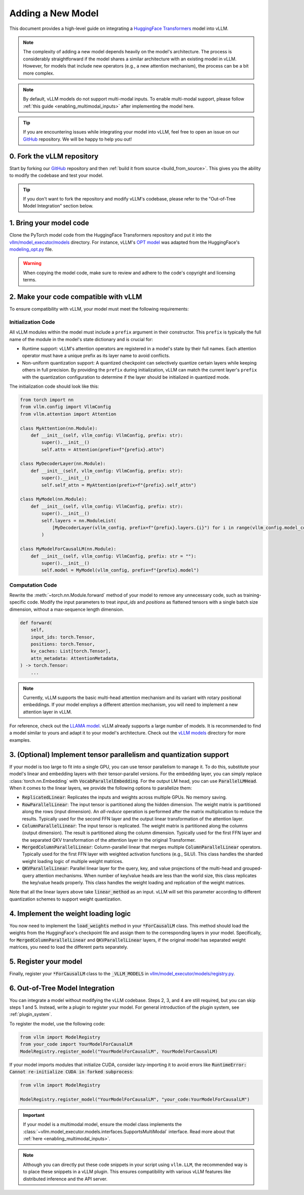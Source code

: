 .. _adding_a_new_model:

Adding a New Model
==================

This document provides a high-level guide on integrating a `HuggingFace Transformers <https://github.com/huggingface/transformers>`_ model into vLLM.

.. note::
    The complexity of adding a new model depends heavily on the model's architecture.
    The process is considerably straightforward if the model shares a similar architecture with an existing model in vLLM.
    However, for models that include new operators (e.g., a new attention mechanism), the process can be a bit more complex.

.. note::
    By default, vLLM models do not support multi-modal inputs. To enable multi-modal support,
    please follow :ref:`this guide <enabling_multimodal_inputs>` after implementing the model here.

.. tip::
    If you are encountering issues while integrating your model into vLLM, feel free to open an issue on our `GitHub <https://github.com/vllm-project/vllm/issues>`_ repository.
    We will be happy to help you out!


0. Fork the vLLM repository
--------------------------------

Start by forking our `GitHub`_ repository and then :ref:`build it from source <build_from_source>`.
This gives you the ability to modify the codebase and test your model.

.. tip::
    If you don't want to fork the repository and modify vLLM's codebase, please refer to the "Out-of-Tree Model Integration" section below.

1. Bring your model code
------------------------

Clone the PyTorch model code from the HuggingFace Transformers repository and put it into the `vllm/model_executor/models <https://github.com/vllm-project/vllm/tree/main/vllm/model_executor/models>`_ directory.
For instance, vLLM's `OPT model <https://github.com/vllm-project/vllm/blob/main/vllm/model_executor/models/opt.py>`_ was adapted from the HuggingFace's `modeling_opt.py <https://github.com/huggingface/transformers/blob/main/src/transformers/models/opt/modeling_opt.py>`_ file.

.. warning::
    When copying the model code, make sure to review and adhere to the code's copyright and licensing terms.


2. Make your code compatible with vLLM
--------------------------------------

To ensure compatibility with vLLM, your model must meet the following requirements:

Initialization Code
^^^^^^^^^^^^^^^^^^^

All vLLM modules within the model must include a ``prefix`` argument in their constructor. This ``prefix`` is typically the full name of the module in the model's state dictionary and is crucial for:

* Runtime support: vLLM's attention operators are registered in a model's state by their full names. Each attention operator must have a unique prefix as its layer name to avoid conflicts.
* Non-uniform quantization support: A quantized checkpoint can selectively quantize certain layers while keeping others in full precision. By providing the ``prefix`` during initialization, vLLM can match the current layer's ``prefix`` with the quantization configuration to determine if the layer should be initialized in quantized mode.

The initialization code should look like this:

.. code-block:: python

    from torch import nn
    from vllm.config import VllmConfig
    from vllm.attention import Attention

    class MyAttention(nn.Module):
        def __init__(self, vllm_config: VllmConfig, prefix: str):
            super().__init__()
            self.attn = Attention(prefix=f"{prefix}.attn")

    class MyDecoderLayer(nn.Module):
        def __init__(self, vllm_config: VllmConfig, prefix: str):
            super().__init__()
            self.self_attn = MyAttention(prefix=f"{prefix}.self_attn")

    class MyModel(nn.Module):
        def __init__(self, vllm_config: VllmConfig, prefix: str):
            super().__init__()
            self.layers = nn.ModuleList(
                [MyDecoderLayer(vllm_config, prefix=f"{prefix}.layers.{i}") for i in range(vllm_config.model_config.hf_config.num_hidden_layers)]
            )

    class MyModelForCausalLM(nn.Module):
        def __init__(self, vllm_config: VllmConfig, prefix: str = ""):
            super().__init__()
            self.model = MyModel(vllm_config, prefix=f"{prefix}.model")

Computation Code
^^^^^^^^^^^^^^^^

Rewrite the :meth:`~torch.nn.Module.forward` method of your model to remove any unnecessary code, such as training-specific code. Modify the input parameters to treat `input_ids` and `positions` as flattened tensors with a single batch size dimension, without a max-sequence length dimension.

.. code-block:: python

    def forward(
        self,
        input_ids: torch.Tensor,
        positions: torch.Tensor,
        kv_caches: List[torch.Tensor],
        attn_metadata: AttentionMetadata,
    ) -> torch.Tensor:
        ...

.. note::
    Currently, vLLM supports the basic multi-head attention mechanism and its variant with rotary positional embeddings.
    If your model employs a different attention mechanism, you will need to implement a new attention layer in vLLM.

For reference, check out the `LLAMA model <https://github.com/vllm-project/vllm/blob/main/vllm/model_executor/models/llama.py>`__. vLLM already supports a large number of models. It is recommended to find a model similar to yours and adapt it to your model's architecture. Check out the `vLLM models <https://github.com/vllm-project/vllm/tree/main/vllm/model_executor/models>`__ directory for more examples.

3. (Optional) Implement tensor parallelism and quantization support
-------------------------------------------------------------------

If your model is too large to fit into a single GPU, you can use tensor parallelism to manage it.
To do this, substitute your model's linear and embedding layers with their tensor-parallel versions.
For the embedding layer, you can simply replace :class:`torch.nn.Embedding` with :code:`VocabParallelEmbedding`. For the output LM head, you can use :code:`ParallelLMHead`.
When it comes to the linear layers, we provide the following options to parallelize them:

* :code:`ReplicatedLinear`: Replicates the inputs and weights across multiple GPUs. No memory saving.
* :code:`RowParallelLinear`: The input tensor is partitioned along the hidden dimension. The weight matrix is partitioned along the rows (input dimension). An *all-reduce* operation is performed after the matrix multiplication to reduce the results. Typically used for the second FFN layer and the output linear transformation of the attention layer.
* :code:`ColumnParallelLinear`: The input tensor is replicated. The weight matrix is partitioned along the columns (output dimension). The result is partitioned along the column dimension. Typically used for the first FFN layer and the separated QKV transformation of the attention layer in the original Transformer.
* :code:`MergedColumnParallelLinear`: Column-parallel linear that merges multiple :code:`ColumnParallelLinear` operators. Typically used for the first FFN layer with weighted activation functions (e.g., SiLU). This class handles the sharded weight loading logic of multiple weight matrices.
* :code:`QKVParallelLinear`: Parallel linear layer for the query, key, and value projections of the multi-head and grouped-query attention mechanisms. When number of key/value heads are less than the world size, this class replicates the key/value heads properly. This class handles the weight loading and replication of the weight matrices.

Note that all the linear layers above take :code:`linear_method` as an input. vLLM will set this parameter according to different quantization schemes to support weight quantization.

4. Implement the weight loading logic
-------------------------------------

You now need to implement the :code:`load_weights` method in your :code:`*ForCausalLM` class.
This method should load the weights from the HuggingFace's checkpoint file and assign them to the corresponding layers in your model. Specifically, for :code:`MergedColumnParallelLinear` and :code:`QKVParallelLinear` layers, if the original model has separated weight matrices, you need to load the different parts separately.

5. Register your model
----------------------

Finally, register your :code:`*ForCausalLM` class to the :code:`_VLLM_MODELS` in `vllm/model_executor/models/registry.py <https://github.com/vllm-project/vllm/blob/main/vllm/model_executor/models/registry.py>`_.

6. Out-of-Tree Model Integration
--------------------------------

You can integrate a model without modifying the vLLM codebase. Steps 2, 3, and 4 are still required, but you can skip steps 1 and 5. Instead, write a plugin to register your model. For general introduction of the plugin system, see :ref:`plugin_system`.

To register the model, use the following code:

.. code-block:: python

    from vllm import ModelRegistry
    from your_code import YourModelForCausalLM
    ModelRegistry.register_model("YourModelForCausalLM", YourModelForCausalLM)

If your model imports modules that initialize CUDA, consider lazy-importing it to avoid errors like :code:`RuntimeError: Cannot re-initialize CUDA in forked subprocess`:

.. code-block:: python

    from vllm import ModelRegistry

    ModelRegistry.register_model("YourModelForCausalLM", "your_code:YourModelForCausalLM")

.. important::
    If your model is a multimodal model, ensure the model class implements the :class:`~vllm.model_executor.models.interfaces.SupportsMultiModal` interface.
    Read more about that :ref:`here <enabling_multimodal_inputs>`.

.. note::
    Although you can directly put these code snippets in your script using ``vllm.LLM``, the recommended way is to place these snippets in a vLLM plugin. This ensures compatibility with various vLLM features like distributed inference and the API server.
